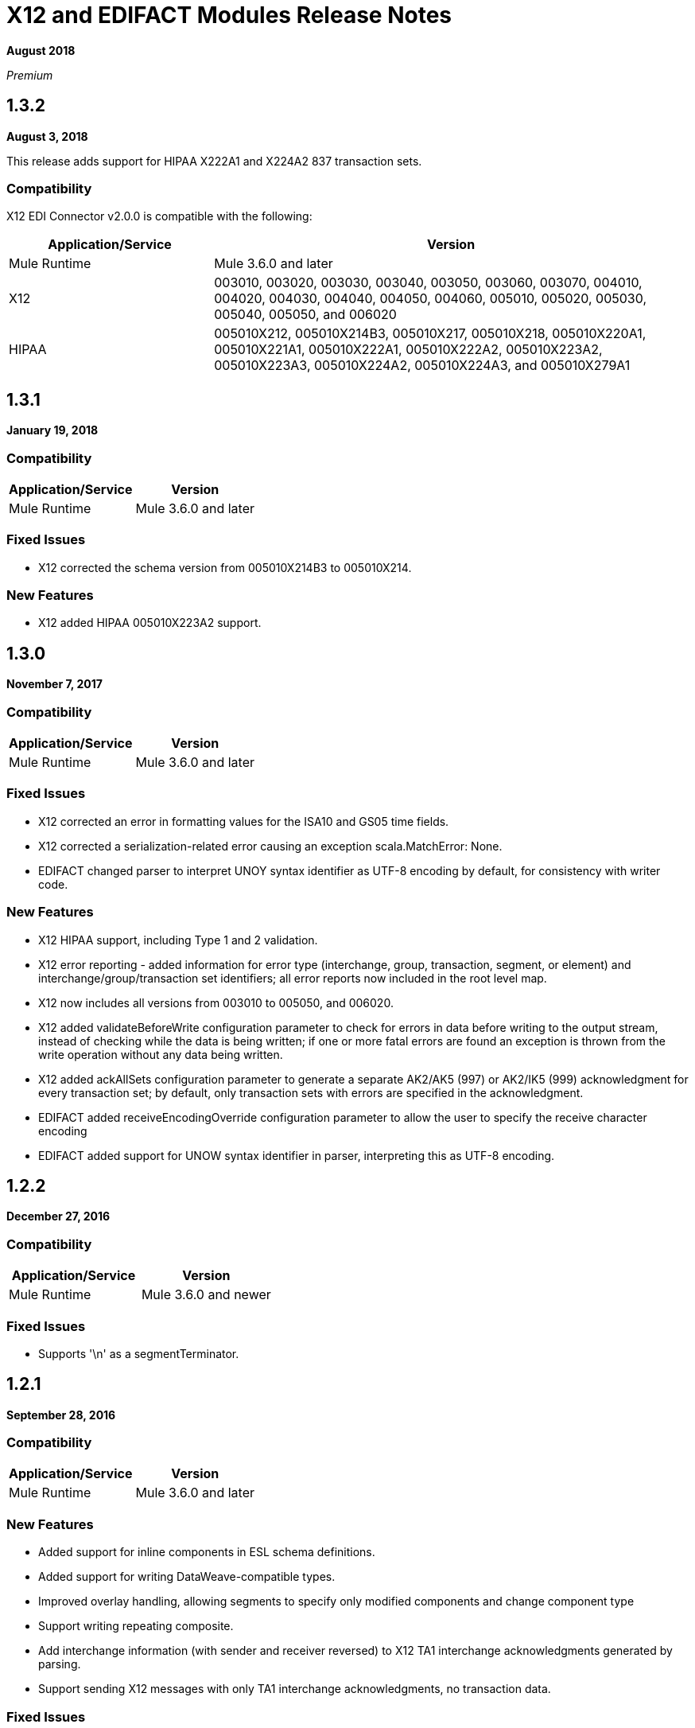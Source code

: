 = X12 and EDIFACT Modules Release Notes
:keywords: b2b, x12, edifact, release notes

*August 2018*

_Premium_

== 1.3.2

*August 3, 2018*

This release adds support for HIPAA X222A1 and X224A2 837 transaction sets.

=== Compatibility

X12 EDI Connector v2.0.0 is compatible with the following:

[%header,cols="30a,70a"]
|===
|Application/Service |Version
|Mule Runtime |Mule 3.6.0 and later
|X12 |003010, 003020, 003030, 003040, 003050, 003060, 003070, 004010, 004020, 004030, 004040, 004050, 004060, 005010, 005020, 005030, 005040, 005050, and 006020
|HIPAA |005010X212, 005010X214B3, 005010X217, 005010X218, 005010X220A1, 005010X221A1, 005010X222A1, 005010X222A2, 005010X223A2, 005010X223A3, 005010X224A2, 005010X224A3, and 005010X279A1
|===


== 1.3.1

*January 19, 2018*

=== Compatibility

[%header%autowidth.spread]
|===
|Application/Service|Version
|Mule Runtime|Mule 3.6.0 and later
|===

=== Fixed Issues

* X12 corrected the schema version from 005010X214B3 to 005010X214.

=== New Features

* X12 added HIPAA 005010X223A2 support.

== 1.3.0

*November 7, 2017*

===  Compatibility

[%header%autowidth.spread]
|===
|Application/Service|Version
|Mule Runtime|Mule 3.6.0 and later
|===

=== Fixed Issues

* X12 corrected an error in formatting values for the ISA10 and GS05 time fields.
* X12 corrected a serialization-related error causing an exception scala.MatchError: None.
* EDIFACT changed parser to interpret UNOY syntax identifier as UTF-8 encoding by default, for consistency with writer code.

=== New Features

* X12 HIPAA support, including Type 1 and 2 validation.
* X12 error reporting - added information for error type (interchange, group, transaction, segment, or element) and interchange/group/transaction set identifiers; all error reports now included in the root level map.
* X12 now includes all versions from 003010 to 005050, and 006020.
* X12 added validateBeforeWrite configuration parameter to check for errors in data before writing to the output stream, instead of checking while the data is being written; if one or more fatal errors are found an exception is thrown from the write operation without any data being written.
* X12 added ackAllSets configuration parameter to generate a separate AK2/AK5 (997) or AK2/IK5 (999) acknowledgment for every transaction set; by default, only transaction sets with errors are specified in the acknowledgment.
* EDIFACT added receiveEncodingOverride configuration parameter to allow the user to specify the receive character encoding
* EDIFACT added support for UNOW syntax identifier in parser, interpreting this as UTF-8 encoding.

== 1.2.2

*December 27, 2016*

=== Compatibility

[%header,cols="50,50"]
|===
|Application/Service|Version
|Mule Runtime|Mule 3.6.0 and newer
|===

=== Fixed Issues

* Supports '\n' as a segmentTerminator.

== 1.2.1

*September 28, 2016*

=== Compatibility

[%header%autowidth.spread]
|===
|Application/Service|Version
|Mule Runtime|Mule 3.6.0 and later
|===

===  New Features

* Added support for inline components in ESL schema definitions.
* Added support for writing DataWeave-compatible types.
* Improved overlay handling, allowing segments to specify only modified components and change component type
* Support writing repeating composite.
* Add interchange information (with sender and receiver reversed) to X12 TA1 interchange acknowledgments generated by parsing.
* Support sending X12 messages with only TA1 interchange acknowledgments, no transaction data.

=== Fixed Issues

* Corrected some off-by-one errors in reporting data errors for both X12 and EDIFACT, and some segment off-by-one errors for EDIFACT.
* Changed loop/group keys in data, eliminating position numbers previously used at start of key.
* Corrected loop position tracking and reporting in X12 ACK3/IK3, ACK4/IK4 segments (997/999 functional acknowledgments).
* Correct check for data present when reading a composite to work correctly when first value of composite is empty.
* Abort parsing of EDIFACT message if the initial UNA/UNB cannot be read (since there's no way to know the delimiters being used for message).

== 1.0.2

*March 9, 2016*

=== Compatibility

[%header%autowidth.spread]
|===
|Application/Service|Version
|Mule Runtime|Mule 3.6.0 and later
|===

=== New Features

* Add more details to error logging.

=== Fixed Issues

* Changed identifiers for X12 loops with numeric values as names, using the number as part of the identifier (rather than the identifier of the first segment in the loop).
* Correct handling of X12 repeating group inside LS/LE wrapper.
* Fix issue causing X12 parser IllegalStateException "Illegal structure at position...".

== 1.0.1

*November 10, 2015*

=== Compatibility

[%header%autowidth.spread]
|===
|Application/Service|Version
|Mule Runtime|Mule 3.6.0 and later
|===

=== New in This Release

This release contains the following fixes:

* Fixed dead lock when acquiring lock to increment control number
* Writing now correctly fails when writing invalid characters and repeating values outside defined limits
* New icons for the connector

For more information, such as how to install or use these modules, see
link:/anypoint-b2b[Anypoint B2B], link:/anypoint-b2b/edifact-module[EDIFACT Module], and link:/anypoint-b2b/x12-module[X12 Module].

=== Migration Guide

No application changes are needed from 1.0.0.


== 1.0.0

*Sept 21, 2015*

=== Compatibility

[%header%autowidth.spread]
|===
|Application/Service|Version
|Mule Runtime|Mule 3.6.0 and later
|===


=== New in This Release

This release contains many improvements, including:

* Support for reading/writing multiple versions of the same transaction type within a single message
* Additional EDIFACT message types d03A and d95B
* Improved structure usability with DataWeave and MEL by including "Loop" in the key name for loops and using underscores instead of spaces. You will need to update your integrations appropriately for this (see below).
* Improved validation logic on writing.
* Many bug fixes

For more information, such as how to install or use these modules, see
link:/anypoint-b2b/[Anypoint B2B], link:/anypoint-b2b/edifact-module[EDIFACT Module], and link:/anypoint-b2b/x12-module[X12 Module].

=== Migration Guide

All of your transformations and expressions that references parts of the EDI message structure must be updated for the following changes:

* The "Transactions" list has been changed to "TransactionSets" and now has an additional level for the version of the transactions.
** Example: payload.Transactions."850" now becomes payload.TransactionSets.v5010."850"
* All keys no longer have spaces - instead they have underscores
** Example: payload."0100 PO1" becomes payload."0100_PO1"
* Any segment that is a loop
** Example: payload.Detail."0100 PO1" becomes payload.Detail."0100_PO1_Loop"

== Known Issues

The following issues apply to all versions:

* X12 binary segments are not supported, are not included in schema definitions, and cause errors.
* EDIFACT packages (containers for binary data) are not supported, and cause errors if you attempt to use them.
* EDIFACT interactive exchanges (using UIB header segment and UIZ trailer segment) are not supported.
* Code values are not currently verified for either reading or writing. (as of version 1.3.0, X12 HIPAA validation supports mandated code values)
* X12 syntax rules and EDIFACT dependency notes are not currently enforced for either reading or writing. (as of version 1.3.0, X12 HIPAA validation supports syntax rules)
* EDIFACT groups are not supported.

== See Also

* https://forums.mulesoft.com[MuleSoft Forum]
* https://support.mulesoft.com[Contact MuleSoft Support]

